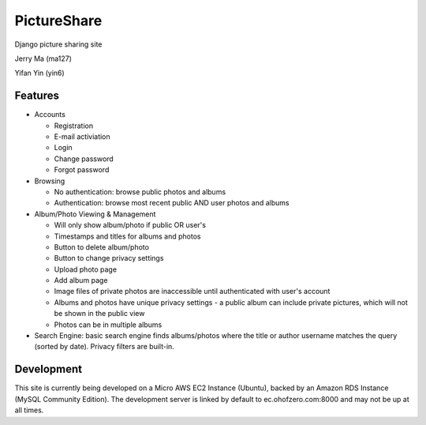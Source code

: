 PictureShare
============

Django picture sharing site

Jerry Ma (ma127)

Yifan Yin (yin6)

Features
--------

- Accounts
  
  - Registration
  - E-mail activiation
  - Login
  - Change password
  - Forgot password

- Browsing

  - No authentication: browse public photos and albums
  - Authentication: browse most recent public AND user photos and albums

- Album/Photo Viewing & Management
  
  - Will only show album/photo if public OR user's
  - Timestamps and titles for albums and photos
  - Button to delete album/photo
  - Button to change privacy settings
  - Upload photo page
  - Add album page
  - Image files of private photos are inaccessible until authenticated with
    user's account
  - Albums and photos have unique privacy settings - a public album can 
    include private pictures, which will not be shown in the public view
  - Photos can be in multiple albums

- Search Engine: basic search engine finds albums/photos where the title or
  author username matches the query (sorted by date). Privacy filters are
  built-in.
  
Development
-----------

This site is currently being developed on a Micro AWS EC2 Instance (Ubuntu),
backed by an Amazon RDS Instance (MySQL Community Edition). The development
server is linked by default to ec.ohofzero.com:8000 and may not be up at
all times.
